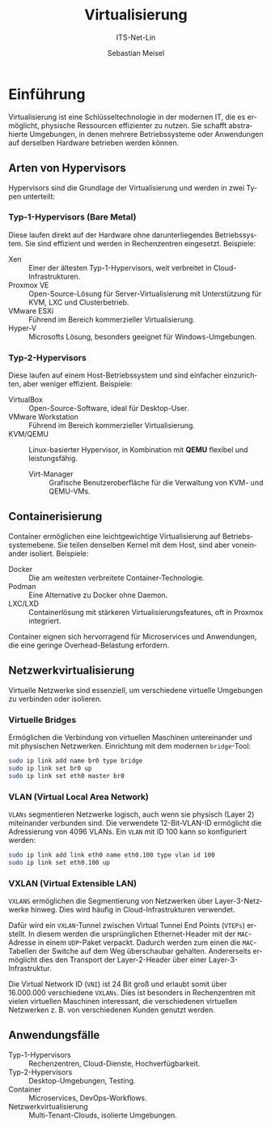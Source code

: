 :LaTeX_PROPERTIES:
#+LANGUAGE: de
#+OPTIONS: d:nil todo:nil pri:nil tags:nil
#+OPTIONS: H:4
#+LaTeX_CLASS: orgstandard
#+LaTeX_CMD: xelatex
#+LATEX_HEADER: \usepackage{listings}
:END:

:REVEAL_PROPERTIES:
#+REVEAL_ROOT: https://cdn.jsdelivr.net/npm/reveal.js
#+REVEAL_REVEAL_JS_VERSION: 4
#+REVEAL_THEME: league
#+REVEAL_EXTRA_CSS: ./mystyle.css
#+REVEAL_HLEVEL: 2
#+OPTIONS: timestamp:nil toc:nil num:nil
:END:

#+TITLE: Virtualisierung
#+SUBTITLE: ITS-Net-Lin
#+AUTHOR: Sebastian Meisel

* Einführung

Virtualisierung ist eine Schlüsseltechnologie in der modernen IT, die es ermöglicht, physische Ressourcen effizienter zu nutzen. Sie schafft abstrahierte Umgebungen, in denen mehrere Betriebssysteme oder Anwendungen auf derselben Hardware betrieben werden können.

** Arten von Hypervisors
Hypervisors sind die Grundlage der Virtualisierung und werden in zwei Typen unterteilt:

*** Typ-1-Hypervisors (Bare Metal)
   Diese laufen direkt auf der Hardware ohne darunterliegendes Betriebssystem. Sie sind effizient und werden in Rechenzentren eingesetzt.
   Beispiele:
   - Xen :: Einer der ältesten Typ-1-Hypervisors, weit verbreitet in Cloud-Infrastrukturen.
   - Proxmox VE :: Open-Source-Lösung für Server-Virtualisierung mit Unterstützung für KVM, LXC und Clusterbetrieb.
   - VMware ESXi :: Führend im Bereich kommerzieller Virtualisierung.
   - Hyper-V :: Microsofts Lösung, besonders geeignet für Windows-Umgebungen.

*** Typ-2-Hypervisors
   Diese laufen auf einem Host-Betriebssystem und sind einfacher einzurichten, aber weniger effizient.
   Beispiele:
   - VirtualBox :: Open-Source-Software, ideal für Desktop-User.
   - VMware Workstation :: Führend im Bereich kommerzieller Virtualisierung.
   - KVM/QEMU :: Linux-basierter Hypervisor, in Kombination mit **QEMU** flexibel und leistungsfähig.
     - Virt-Manager :: Grafische Benutzeroberfläche für die Verwaltung von KVM- und QEMU-VMs.

** Containerisierung
Container ermöglichen eine leichtgewichtige Virtualisierung auf Betriebssystemebene. Sie teilen denselben Kernel mit dem Host, sind aber voneinander isoliert. Beispiele:
- Docker :: Die am weitesten verbreitete Container-Technologie.
- Podman :: Eine Alternative zu Docker ohne Daemon.
- LXC/LXD :: Containerlösung mit stärkeren Virtualisierungsfeatures, oft in Proxmox integriert.

Container eignen sich hervorragend für Microservices und Anwendungen, die eine geringe Overhead-Belastung erfordern.

** Netzwerkvirtualisierung
Virtuelle Netzwerke sind essenziell, um verschiedene virtuelle Umgebungen zu verbinden oder isolieren.

*** Virtuelle Bridges
  Ermöglichen die Verbindung von virtuellen Maschinen untereinander und mit physischen Netzwerken.
  Einrichtung mit dem modernen =bridge=-Tool:
  #+begin_src bash
  sudo ip link add name br0 type bridge
  sudo ip link set br0 up
  sudo ip link set eth0 master br0
  #+end_src

#+ATTR_HTML: :width 50%
#+ATTR_LATEX: :width .65\linewidth :placement [!htpb]
#+ATTR_ORG: :width 700
[[file:Bilder/VBridge.png]]

*** VLAN (Virtual Local Area Network) 
  ~VLANs~ segmentieren Netzwerke logisch, auch wenn sie physisch (Layer 2) miteinander verbunden sind. Die verwendete 12-Bit-VLAN-ID ermöglicht die Adressierung von 4096 VLANs.
  Ein ~VLAN~ mit ID 100 kann so konfiguriert werden:
  #+begin_src bash
  sudo ip link add link eth0 name eth0.100 type vlan id 100
  sudo ip link set eth0.100 up
  #+end_src

#+ATTR_HTML: :width 50%
#+ATTR_LATEX: :width .65\linewidth :placement [!htpb]
#+ATTR_ORG: :width 700
[[file:Bilder/VLAN.png]]

*** VXLAN (Virtual Extensible LAN)

~VXLANS~ ermöglichen die Segmentierung von Netzwerken über Layer-3-Netzwerke hinweg. Dies wird häufig in Cloud-Infrastrukturen verwendet. 

Dafür wird ein ~VXLAN~-Tunnel zwischen Virtual Tunnel End Points (~VTEPs~) erstellt. In diesem werden die ursprünglichen Ethernet-Header mit der ~MAC~-Adresse in einem ~UDP~-Paket verpackt. Dadurch werden zum einen die ~MAC~-Tabellen der Switche auf dem Weg überschaubar gehalten. Andererseits ermöglicht dies den Transport der Layer-2-Header über einer Layer-3-Infrastruktur.

Die Virtual Network ID (~VNI~) ist 24 Bit groß und erlaubt somit über 16.000.000 verschiedene ~VXLANs~. Dies ist besonders in Rechenzentren mit vielen virtuellen Maschinen interessant, die verschiedenen virtuellen Netzwerken z. B. von verschiedenen Kunden genutzt werden.


#+ATTR_HTML: :width 50%
#+ATTR_LATEX: :width .75\linewidth :placement [!htpb]
#+ATTR_ORG: :width 700
[[file:Bilder/VXLAN.png]]

** Anwendungsfälle
- Typ-1-Hypervisors :: Rechenzentren, Cloud-Dienste, Hochverfügbarkeit.
- Typ-2-Hypervisors :: Desktop-Umgebungen, Testing.
- Container :: Microservices, DevOps-Workflows.
- Netzwerkvirtualisierung :: Multi-Tenant-Clouds, isolierte Umgebungen.
